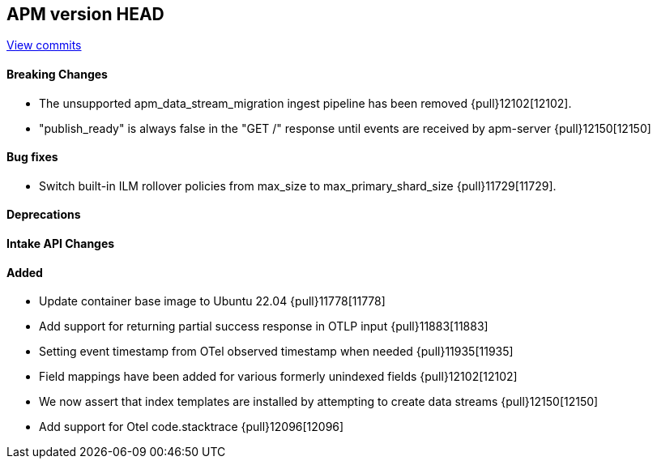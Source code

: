 [[release-notes-head]]
== APM version HEAD

https://github.com/elastic/apm-server/compare/8.11\...main[View commits]

[float]
==== Breaking Changes
- The unsupported apm_data_stream_migration ingest pipeline has been removed {pull}12102[12102].
- "publish_ready" is always false in the "GET /" response until events are received by apm-server {pull}12150[12150]

[float]
==== Bug fixes
- Switch built-in ILM rollover policies from max_size to max_primary_shard_size {pull}11729[11729].

[float]
==== Deprecations

[float]
==== Intake API Changes

[float]
==== Added
- Update container base image to Ubuntu 22.04 {pull}11778[11778]
- Add support for returning partial success response in OTLP input {pull}11883[11883]
- Setting event timestamp from OTel observed timestamp when needed {pull}11935[11935]
- Field mappings have been added for various formerly unindexed fields {pull}12102[12102]
- We now assert that index templates are installed by attempting to create data streams {pull}12150[12150]
- Add support for Otel code.stacktrace {pull}12096[12096]
